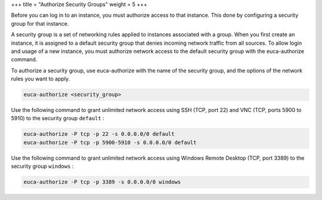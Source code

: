 +++
title = "Authorize Security Groups"
weight = 5
+++

..  _authorize_sg:

Before you can log in to an instance, you must authorize access to that instance. This done by configuring a security group for that instance. 

A security group is a set of networking rules applied to instances associated with a group. When you first create an instance, it is assigned to a default security group that denies incoming network traffic from all sources. To allow login and usage of a new instance, you must authorize network access to the default security group with the euca-authorize command. 

To authorize a security group, use euca-authorize with the name of the security group, and the options of the network rules you want to apply. 



.. code::

  euca-authorize <security_group>

Use the following command to grant unlimited network access using SSH (TCP, port 22) and VNC (TCP, ports 5900 to 5910) to the security group ``default`` : 



.. code::

  euca-authorize -P tcp -p 22 -s 0.0.0.0/0 default
  euca-authorize -P tcp -p 5900-5910 -s 0.0.0.0/0 default

Use the following command to grant unlimited network access using Windows Remote Desktop (TCP, port 3389) to the security group ``windows`` : 



.. code::

  euca-authorize -P tcp -p 3389 -s 0.0.0.0/0 windows

